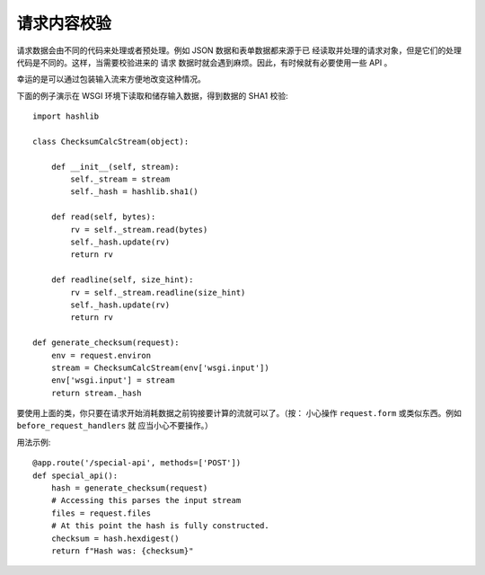 请求内容校验
=========================

请求数据会由不同的代码来处理或者预处理。例如 JSON 数据和表单数据都来源于已
经读取并处理的请求对象，但是它们的处理代码是不同的。这样，当需要校验进来的
请求 数据时就会遇到麻烦。因此，有时候就有必要使用一些 API 。

幸运的是可以通过包装输入流来方便地改变这种情况。

下面的例子演示在 WSGI 环境下读取和储存输入数据，得到数据的 SHA1 校验::

    import hashlib

    class ChecksumCalcStream(object):

        def __init__(self, stream):
            self._stream = stream
            self._hash = hashlib.sha1()

        def read(self, bytes):
            rv = self._stream.read(bytes)
            self._hash.update(rv)
            return rv

        def readline(self, size_hint):
            rv = self._stream.readline(size_hint)
            self._hash.update(rv)
            return rv

    def generate_checksum(request):
        env = request.environ
        stream = ChecksumCalcStream(env['wsgi.input'])
        env['wsgi.input'] = stream
        return stream._hash

要使用上面的类，你只要在请求开始消耗数据之前钩接要计算的流就可以了。（按：
小心操作 ``request.form`` 或类似东西。例如 ``before_request_handlers`` 就
应当小心不要操作。）

用法示例::

    @app.route('/special-api', methods=['POST'])
    def special_api():
        hash = generate_checksum(request)
        # Accessing this parses the input stream
        files = request.files
        # At this point the hash is fully constructed.
        checksum = hash.hexdigest()
        return f"Hash was: {checksum}"
